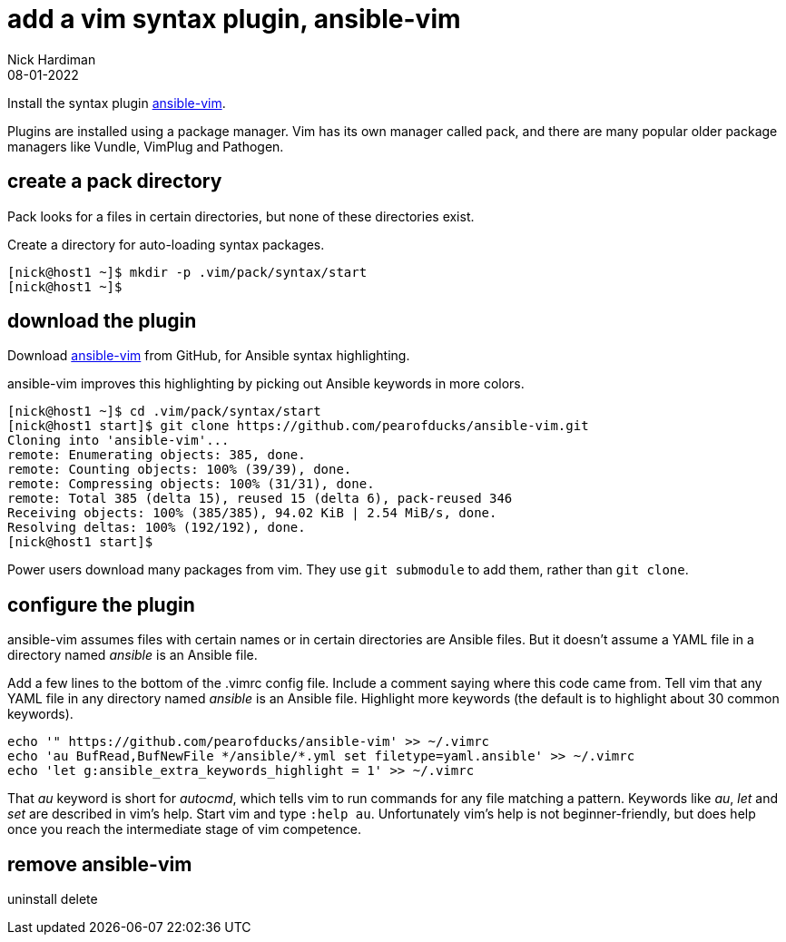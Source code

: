 = add a vim syntax plugin, ansible-vim
Nick Hardiman
:source-highlighter: highlight.js
:revdate: 08-01-2022

Install the syntax plugin https://github.com/pearofducks/ansible-vim[ansible-vim].

Plugins are installed using a package manager. 
Vim has its own manager called pack, and there are many popular older package managers like Vundle, VimPlug and Pathogen. 


== create a pack directory 

Pack looks for a files in certain directories, but none of these directories exist. 

Create a directory for auto-loading syntax packages. 

[source,shell]
----
[nick@host1 ~]$ mkdir -p .vim/pack/syntax/start
[nick@host1 ~]$ 
----

== download the plugin 

Download https://github.com/pearofducks/ansible-vim[ansible-vim] from GitHub, for Ansible syntax highlighting.

ansible-vim improves this highlighting by picking out Ansible keywords in more colors. 

[source,shell]
----
[nick@host1 ~]$ cd .vim/pack/syntax/start
[nick@host1 start]$ git clone https://github.com/pearofducks/ansible-vim.git
Cloning into 'ansible-vim'...
remote: Enumerating objects: 385, done.
remote: Counting objects: 100% (39/39), done.
remote: Compressing objects: 100% (31/31), done.
remote: Total 385 (delta 15), reused 15 (delta 6), pack-reused 346
Receiving objects: 100% (385/385), 94.02 KiB | 2.54 MiB/s, done.
Resolving deltas: 100% (192/192), done.
[nick@host1 start]$ 
----

Power users download many packages from vim. 
They use `git submodule` to add them, rather than `git clone`.


== configure the plugin 

ansible-vim assumes files with certain names or in certain directories are Ansible files.
But it doesn't assume a YAML file in a directory named _ansible_ is an Ansible file. 

Add a few lines to the bottom of the .vimrc config file. 
Include a comment saying where this code came from. 
Tell vim that any YAML file in any directory named _ansible_ is an Ansible file. 
Highlight more keywords (the default is to highlight about 30 common keywords).

[source,shell]
----
echo '" https://github.com/pearofducks/ansible-vim' >> ~/.vimrc
echo 'au BufRead,BufNewFile */ansible/*.yml set filetype=yaml.ansible' >> ~/.vimrc
echo 'let g:ansible_extra_keywords_highlight = 1' >> ~/.vimrc
----

That _au_ keyword is short for _autocmd_, which tells vim to run commands for any file matching a pattern. 
Keywords like _au_, _let_ and _set_ are described in vim's help.
Start vim and type `:help au`.
Unfortunately vim's help is not beginner-friendly, but does help once you reach the intermediate stage of vim competence. 


== remove ansible-vim

uninstall 
delete



